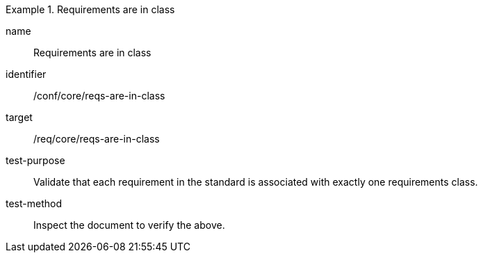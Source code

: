 [[ats_requirements-are-in-class]]
[abstract_test]
.Requirements are in class
====
[%metadata]
name:: Requirements are in class
identifier:: /conf/core/reqs-are-in-class
target:: /req/core/reqs-are-in-class
test-purpose:: Validate that each requirement in the standard is associated with exactly one requirements class.
test-method:: Inspect the document to verify the above.
====